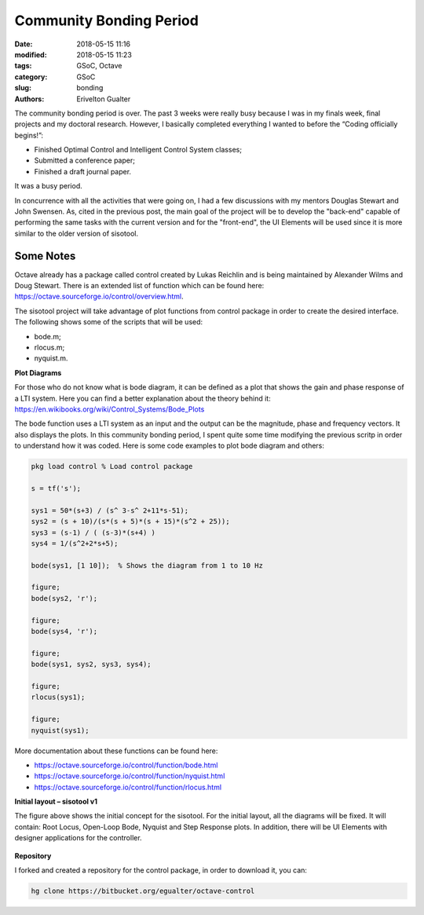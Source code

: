 #########################
Community Bonding Period
#########################

:date: 2018-05-15 11:16
:modified: 2018-05-15 11:23
:tags: GSoC, Octave
:category: GSoC
:slug: bonding
:authors: Erivelton Gualter

The community bonding period is over. The past 3 weeks were really busy because I was in my finals week, final projects and my doctoral research. However, I basically completed everything I wanted to before the “Coding officially begins!”:

- Finished Optimal Control and Intelligent Control System classes;
- Submitted a conference paper;
- Finished a draft journal paper.

It was a busy period. 

In concurrence with all the activities that were going on, I had a few discussions with my mentors Douglas Stewart and John Swensen. As, cited in the previous post, the main goal of the project will be to develop the "back-end" capable of performing the same tasks with the current version and for the "front-end", the UI Elements will be used since it is more similar to the older version of sisotool.

Some Notes
###########

Octave already has a package called control created by Lukas Reichlin and is being maintained by Alexander Wilms and Doug Stewart. There is an extended list of function which can be found here: https://octave.sourceforge.io/control/overview.html.

The sisotool project will take advantage of plot functions from control package in order to create the desired interface. The following shows some of the scripts that will be used: 

- bode.m;
- rlocus.m;
- nyquist.m.

**Plot Diagrams**

For those who do not know what is bode diagram, it can be defined as a plot that shows the gain and phase response of a LTI system. Here you can find a better explanation about the theory behind it: https://en.wikibooks.org/wiki/Control_Systems/Bode_Plots 

The bode function uses a LTI system as an input and the output can be the magnitude, phase and frequency vectors. It also displays the plots. In this community bonding period, I spent quite some time modifying the previous scritp in order to understand how it was coded.  Here is some code examples to plot bode diagram and others:

.. code-block:: matlab

	pkg load control % Load control package
	 
	s = tf('s');  

	sys1 = 50*(s+3) / (s^ 3-s^ 2+11*s-51);
	sys2 = (s + 10)/(s*(s + 5)*(s + 15)*(s^2 + 25));
	sys3 = (s-1) / ( (s-3)*(s+4) )
	sys4 = 1/(s^2+2*s+5);

	bode(sys1, [1 10]);  % Shows the diagram from 1 to 10 Hz

	figure; 
	bode(sys2, 'r'); 

	figure; 
	bode(sys4, 'r'); 

	figure; 
	bode(sys1, sys2, sys3, sys4);

	figure;
	rlocus(sys1);

	figure; 
	nyquist(sys1);



More documentation about these functions can be found here:

- https://octave.sourceforge.io/control/function/bode.html
- https://octave.sourceforge.io/control/function/nyquist.html
- https://octave.sourceforge.io/control/function/rlocus.html


**Initial layout – sisotool v1**

The figure above shows the initial concept for the sisotool. For the initial layout, all the diagrams will be fixed. It will contain: Root Locus, Open-Loop Bode, Nyquist and Step Response plots. In addition, there will be UI Elements with designer applications for the controller. 

.. figure:: images/distribution.svg
   :width: 600px
   :alt: alternate text
   :align: center

**Repository**

I forked and created a repository for the control package, in order to download it, you can: 

.. code-block:: matlab

	hg clone https://bitbucket.org/egualter/octave-control


